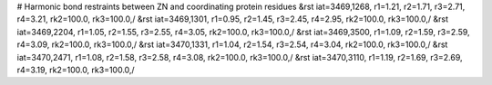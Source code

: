 # Harmonic bond restraints between ZN and coordinating protein residues
&rst iat=3469,1268, r1=1.21, r2=1.71, r3=2.71, r4=3.21, rk2=100.0, rk3=100.0,/
&rst iat=3469,1301, r1=0.95, r2=1.45, r3=2.45, r4=2.95, rk2=100.0, rk3=100.0,/
&rst iat=3469,2204, r1=1.05, r2=1.55, r3=2.55, r4=3.05, rk2=100.0, rk3=100.0,/
&rst iat=3469,3500, r1=1.09, r2=1.59, r3=2.59, r4=3.09, rk2=100.0, rk3=100.0,/
&rst iat=3470,1331, r1=1.04, r2=1.54, r3=2.54, r4=3.04, rk2=100.0, rk3=100.0,/
&rst iat=3470,2471, r1=1.08, r2=1.58, r3=2.58, r4=3.08, rk2=100.0, rk3=100.0,/
&rst iat=3470,3110, r1=1.19, r2=1.69, r3=2.69, r4=3.19, rk2=100.0, rk3=100.0,/
